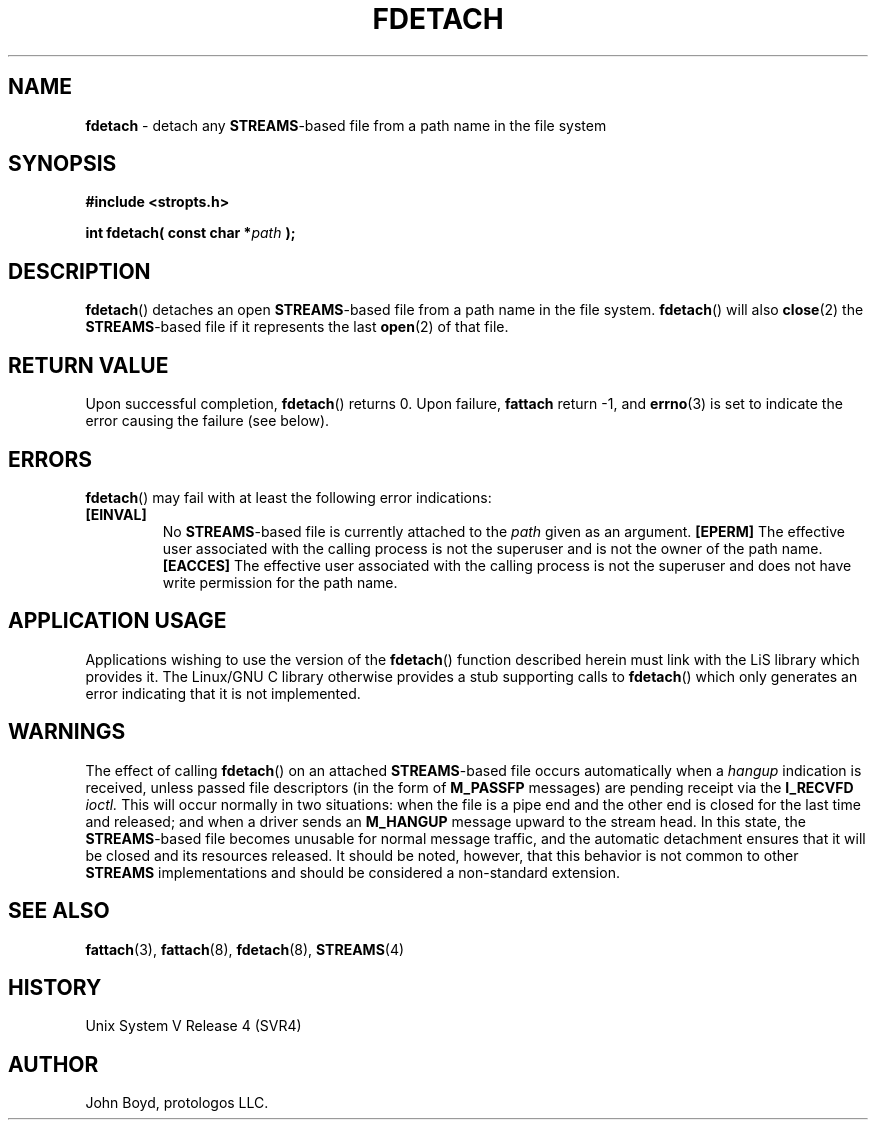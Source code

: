 .\"
.\" Copyright (C) 2000  John A. Boyd Jr.  protologos, LLC
.\"
.\" This library is free software; you can redistribute it and/or
.\" modify it under the terms of the GNU Library General Public
.\" License as published by the Free Software Foundation; either
.\" version 2 of the License, or (at your option) any later version.
.\"
.\" This library is distributed in the hope that it will be useful,
.\" but WITHOUT ANY WARRANTY; without even the implied warranty of
.\" MERCHANTABILITY or FITNESS FOR A PARTICULAR PURPOSE.  See the GNU
.\" Library General Public License for more details.
.\"
.\" You should have received a copy of the GNU Library General Public
.\" License along with this library; if not, write to the
.\" Free Software Foundation, Inc., 59 Temple Place - Suite 330, Cambridge,
.\" MA 02139, USA.
.\"
.TH FDETACH 3 "6 Oct 2003" "LiS 2.16.14" "Linux STREAMS"
.SH NAME
.B fdetach
\- detach any
.BR STREAMS "\-based"
file from a path name in the file system
.SH SYNOPSIS
.B "#include <stropts.h> "
.sp
.BI "int fdetach( const char *" path " ); "
.SH DESCRIPTION
.BR fdetach "() "
detaches an open
.BR STREAMS "\-based"
file from a path name in the file system.
.BR fdetach "() "
will also
.BR close "(2) "
the
.BR STREAMS "\-based"
file if it represents the last
.BR open "(2) "
of that file.
.SH "RETURN VALUE"
Upon successful completion,
.BR fdetach "() "
returns 0.  Upon failure,
.B fattach
return -1, and
.BR errno "(3) "
is set to indicate the error causing the failure (see below).
.SH ERRORS
.BR fdetach "() "
may fail with at least the following error indications:
.TP
.B "[EINVAL]"
No
.BR STREAMS "\-based"
file is currently attached to the
.I path
given as an argument.
.B "[EPERM]"
The effective user associated with the calling process is not the
superuser and is not the owner of the path name.
.B "[EACCES]"
The effective user associated with the calling process is not the
superuser and does not have write permission for the path name.
.SH "APPLICATION USAGE"
Applications wishing to use the version of the
.BR fdetach "() "
function described herein must link with the LiS library which
provides it.  The
Linux/GNU C library otherwise provides a stub supporting calls to
.BR fdetach "() "
which only generates an error indicating that it is not implemented.
.SH WARNINGS
The effect of calling
.BR fdetach "() "
on an attached
.BR STREAMS "\-based"
file occurs automatically when a
.I hangup
indication is received, unless passed file descriptors (in the form of
.B M_PASSFP
messages) are pending receipt via the
.B I_RECVFD
.I ioctl.
This will occur normally in two situations: when the file is a
pipe end and the other end is closed for the last time and released;
and when a driver sends an
.B M_HANGUP
message upward to the stream head.
In this state, the
.BR STREAMS "\-based"
file becomes unusable for normal message traffic, and
the automatic detachment ensures that it will be closed and its
resources released.
It should be noted, however, that this behavior is not common to
other
.B STREAMS
implementations and should be considered a non-standard extension.
.SH "SEE ALSO"
.BR fattach "(3), "
.BR fattach "(8), "
.BR fdetach "(8), "
.BR STREAMS "(4) "
.SH HISTORY
Unix System V Release 4 (SVR4)
.SH AUTHOR
John Boyd, protologos LLC.

